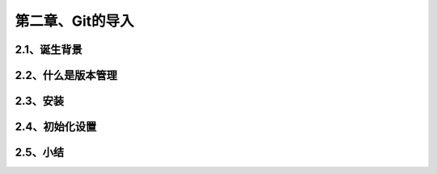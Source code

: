 第二章、Git的导入
==============================================
2.1、诞生背景
------------------------------------------------------------------
2.2、什么是版本管理
------------------------------------------------------------------
2.3、安装
------------------------------------------------------------------
2.4、初始化设置
------------------------------------------------------------------
2.5、小结
------------------------------------------------------------------